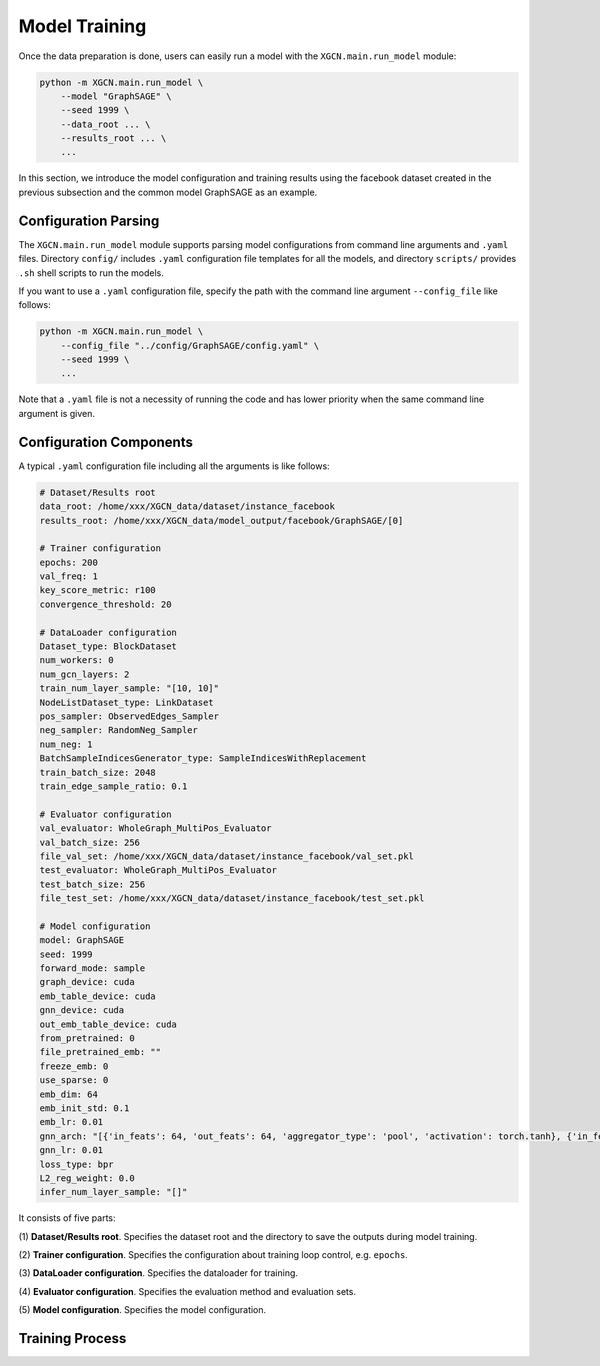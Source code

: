 Model Training
=========================

Once the data preparation is done, users can easily run a model 
with the ``XGCN.main.run_model`` module: 

.. code:: bash

    python -m XGCN.main.run_model \
        --model "GraphSAGE" \
        --seed 1999 \
        --data_root ... \
        --results_root ... \
        ...

In this section, we introduce the model configuration and training results 
using the facebook dataset created in the previous subsection 
and the common model GraphSAGE as an example.


Configuration Parsing
----------------------------

The ``XGCN.main.run_model`` module supports parsing model configurations 
from command line arguments and ``.yaml`` files. 
Directory ``config/`` includes ``.yaml`` configuration file templates for all the models, 
and directory ``scripts/`` provides ``.sh`` shell scripts to run the models. 

If you want to use a ``.yaml`` configuration file, specify the path 
with the command line argument ``--config_file`` like follows:

.. code:: bash

    python -m XGCN.main.run_model \
        --config_file "../config/GraphSAGE/config.yaml" \
        --seed 1999 \
        ...

Note that a ``.yaml`` file is not a necessity of running the code and has lower 
priority when the same command line argument is given. 


Configuration Components 
-------------------------------

A typical ``.yaml`` configuration file including all the arguments is like follows:

.. code:: yaml

    # Dataset/Results root
    data_root: /home/xxx/XGCN_data/dataset/instance_facebook
    results_root: /home/xxx/XGCN_data/model_output/facebook/GraphSAGE/[0]

    # Trainer configuration
    epochs: 200
    val_freq: 1
    key_score_metric: r100
    convergence_threshold: 20
    
    # DataLoader configuration
    Dataset_type: BlockDataset
    num_workers: 0
    num_gcn_layers: 2
    train_num_layer_sample: "[10, 10]"
    NodeListDataset_type: LinkDataset
    pos_sampler: ObservedEdges_Sampler
    neg_sampler: RandomNeg_Sampler
    num_neg: 1
    BatchSampleIndicesGenerator_type: SampleIndicesWithReplacement
    train_batch_size: 2048
    train_edge_sample_ratio: 0.1

    # Evaluator configuration
    val_evaluator: WholeGraph_MultiPos_Evaluator
    val_batch_size: 256
    file_val_set: /home/xxx/XGCN_data/dataset/instance_facebook/val_set.pkl
    test_evaluator: WholeGraph_MultiPos_Evaluator
    test_batch_size: 256
    file_test_set: /home/xxx/XGCN_data/dataset/instance_facebook/test_set.pkl
    
    # Model configuration
    model: GraphSAGE
    seed: 1999
    forward_mode: sample
    graph_device: cuda
    emb_table_device: cuda
    gnn_device: cuda
    out_emb_table_device: cuda
    from_pretrained: 0
    file_pretrained_emb: ""
    freeze_emb: 0
    use_sparse: 0
    emb_dim: 64 
    emb_init_std: 0.1
    emb_lr: 0.01
    gnn_arch: "[{'in_feats': 64, 'out_feats': 64, 'aggregator_type': 'pool', 'activation': torch.tanh}, {'in_feats': 64, 'out_feats': 64, 'aggregator_type': 'pool'}]"
    gnn_lr: 0.01
    loss_type: bpr
    L2_reg_weight: 0.0
    infer_num_layer_sample: "[]"

It consists of five parts:

(1) **Dataset/Results root**. 
Specifies the dataset root and the directory to save the outputs during model training. 

(2) **Trainer configuration**. 
Specifies the configuration about training loop control, e.g. ``epochs``. 

(3) **DataLoader configuration**. 
Specifies the dataloader for training. 

(4) **Evaluator configuration**. 
Specifies the evaluation method and evaluation sets. 

(5) **Model configuration**. 
Specifies the model configuration. 

.. 3. Training Data and Results
.. -----------------------------


.. In the last section, we process the raw facebook data and generate a dataset instance:

..     XGCN_data
..     └── dataset
..         └── instance_facebook
..             ├── indices.pkl
..             ├── indptr.pkl
..             ├── info.yaml
..             ├── pos_edges.pkl
..             ├── test_set.pkl
..             └── val_set.pkl

.. With these cached data, we can run all the models by specifying the ``data_root`` in the configuration, 
.. which is ``/xxx/XGCN_data/dataset/instance_facebook`` here. 
.. We use the


Training Process
-----------------------


